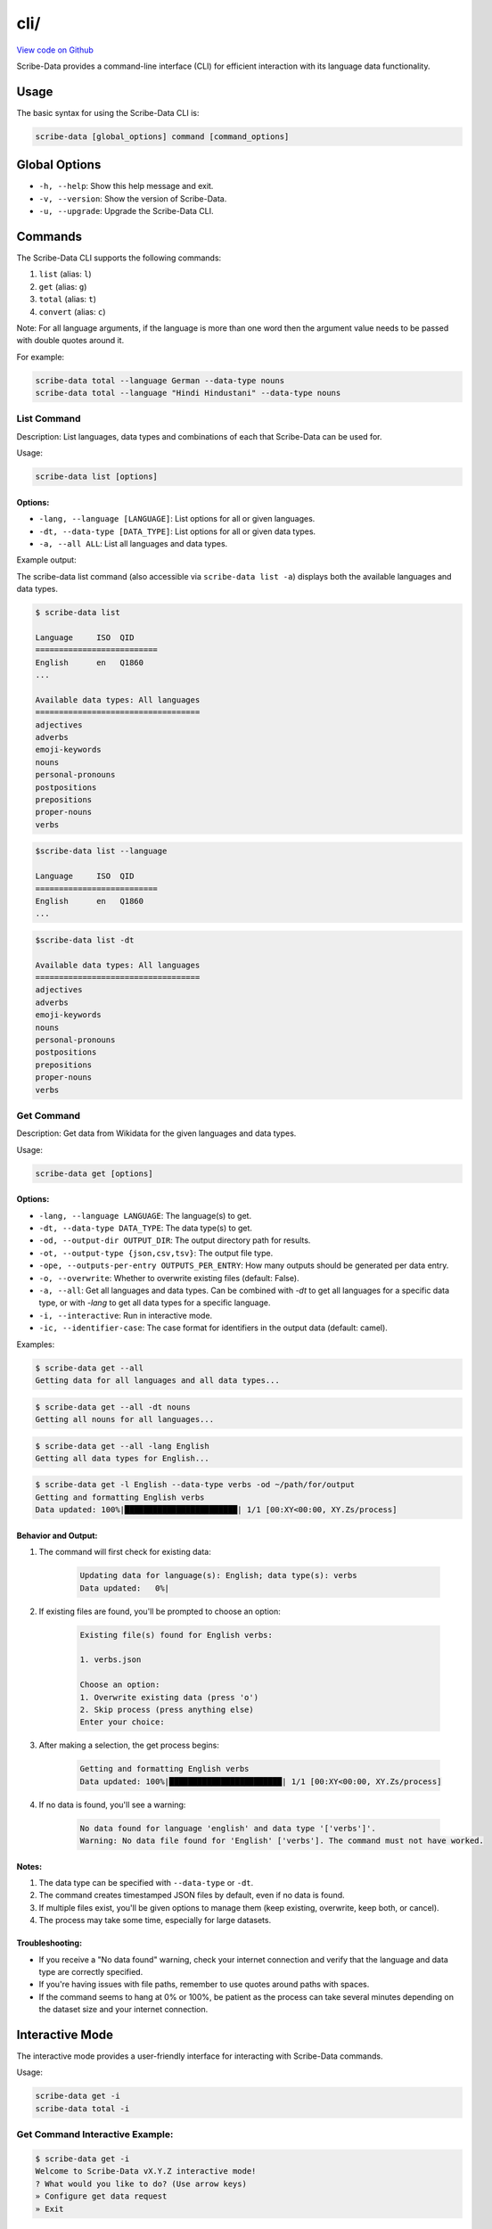cli/
====

`View code on Github <https://github.com/scribe-org/Scribe-Data/tree/main/src/scribe_data/cli>`_

Scribe-Data provides a command-line interface (CLI) for efficient interaction with its language data functionality.

Usage
-----

The basic syntax for using the Scribe-Data CLI is:

.. code-block:: bash

    scribe-data [global_options] command [command_options]

Global Options
--------------

- ``-h, --help``: Show this help message and exit.
- ``-v, --version``: Show the version of Scribe-Data.
- ``-u, --upgrade``: Upgrade the Scribe-Data CLI.

Commands
--------

The Scribe-Data CLI supports the following commands:

1. ``list`` (alias: ``l``)
2. ``get`` (alias: ``g``)
3. ``total`` (alias: ``t``)
4. ``convert`` (alias: ``c``)

Note: For all language arguments, if the language is more than one word then the argument value needs to be passed with double quotes around it.

For example:

.. code-block:: bash

    scribe-data total --language German --data-type nouns
    scribe-data total --language "Hindi Hindustani" --data-type nouns

List Command
~~~~~~~~~~~~

Description: List languages, data types and combinations of each that Scribe-Data can be used for.

Usage:

.. code-block:: bash

    scribe-data list [options]

Options:
^^^^^^^^

- ``-lang, --language [LANGUAGE]``: List options for all or given languages.
- ``-dt, --data-type [DATA_TYPE]``: List options for all or given data types.
- ``-a, --all ALL``: List all languages and data types.

Example output:

The scribe-data list command (also accessible via ``scribe-data list -a``) displays both the available languages and data types.

.. code-block:: text

    $ scribe-data list

    Language     ISO  QID
    ==========================
    English      en   Q1860
    ...

    Available data types: All languages
    ===================================
    adjectives
    adverbs
    emoji-keywords
    nouns
    personal-pronouns
    postpositions
    prepositions
    proper-nouns
    verbs




.. code-block:: text

    $scribe-data list --language

    Language     ISO  QID
    ==========================
    English      en   Q1860
    ...


.. code-block:: text

    $scribe-data list -dt

    Available data types: All languages
    ===================================
    adjectives
    adverbs
    emoji-keywords
    nouns
    personal-pronouns
    postpositions
    prepositions
    proper-nouns
    verbs

Get Command
~~~~~~~~~~~

Description: Get data from Wikidata for the given languages and data types.

Usage:

.. code-block:: bash

    scribe-data get [options]

Options:
^^^^^^^^

- ``-lang, --language LANGUAGE``: The language(s) to get.
- ``-dt, --data-type DATA_TYPE``: The data type(s) to get.
- ``-od, --output-dir OUTPUT_DIR``: The output directory path for results.
- ``-ot, --output-type {json,csv,tsv}``: The output file type.
- ``-ope, --outputs-per-entry OUTPUTS_PER_ENTRY``: How many outputs should be generated per data entry.
- ``-o, --overwrite``: Whether to overwrite existing files (default: False).
- ``-a, --all``: Get all languages and data types. Can be combined with `-dt` to get all languages for a specific data type, or with `-lang` to get all data types for a specific language.
- ``-i, --interactive``: Run in interactive mode.
- ``-ic, --identifier-case``: The case format for identifiers in the output data (default: camel).

Examples:

.. code-block:: bash

    $ scribe-data get --all
    Getting data for all languages and all data types...

.. code-block:: bash

    $ scribe-data get --all -dt nouns
    Getting all nouns for all languages...

.. code-block:: bash

    $ scribe-data get --all -lang English
    Getting all data types for English...

.. code-block:: bash

    $ scribe-data get -l English --data-type verbs -od ~/path/for/output
    Getting and formatting English verbs
    Data updated: 100%|████████████████████████| 1/1 [00:XY<00:00, XY.Zs/process]

Behavior and Output:
^^^^^^^^^^^^^^^^^^^^

1. The command will first check for existing data:

    .. code-block:: text

        Updating data for language(s): English; data type(s): verbs
        Data updated:   0%|

2. If existing files are found, you'll be prompted to choose an option:

    .. code-block:: text

        Existing file(s) found for English verbs:

        1. verbs.json

        Choose an option:
        1. Overwrite existing data (press 'o')
        2. Skip process (press anything else)
        Enter your choice:

3. After making a selection, the get process begins:

    .. code-block:: text

        Getting and formatting English verbs
        Data updated: 100%|████████████████████████| 1/1 [00:XY<00:00, XY.Zs/process]

4. If no data is found, you'll see a warning:

    .. code-block:: text

        No data found for language 'english' and data type '['verbs']'.
        Warning: No data file found for 'English' ['verbs']. The command must not have worked.

Notes:
^^^^^^

1. The data type can be specified with ``--data-type`` or ``-dt``.
2. The command creates timestamped JSON files by default, even if no data is found.
3. If multiple files exist, you'll be given options to manage them (keep existing, overwrite, keep both, or cancel).
4. The process may take some time, especially for large datasets.

Troubleshooting:
^^^^^^^^^^^^^^^^

- If you receive a "No data found" warning, check your internet connection and verify that the language and data type are correctly specified.
- If you're having issues with file paths, remember to use quotes around paths with spaces.
- If the command seems to hang at 0% or 100%, be patient as the process can take several minutes depending on the dataset size and your internet connection.

Interactive Mode
----------------

The interactive mode provides a user-friendly interface for interacting with Scribe-Data commands.

Usage:

.. code-block:: bash

    scribe-data get -i
    scribe-data total -i

Get Command Interactive Example:
~~~~~~~~~~~~~~~~~~~~~~~~~~~~~~~~

.. code-block:: text

    $ scribe-data get -i
    Welcome to Scribe-Data vX.Y.Z interactive mode!
    ? What would you like to do? (Use arrow keys)
    » Configure get data request
    » Exit

1. If user selects ``Configure get data request``:

.. code-block:: text

    ? What would you like to do? Configure get data request
    Follow the prompts below. Press tab for completions and enter to select.
    Select languages (comma-separated or 'All'): english
    Select data types (comma-separated or 'All'): nouns
    Select output type (json/csv/tsv): json
    Enter output directory (default: scribe_data_json_export):
    Overwrite existing files? (Y/n): Y

    Scribe-Data Request Configuration Summary
    ┏━━━━━━━━━━━━━━━━━━┳━━━━━━━━━━━━━━━━━━━━━━━━━┓
    ┃ Setting          ┃ Value(s)                ┃
    ┡━━━━━━━━━━━━━━━━━━╇━━━━━━━━━━━━━━━━━━━━━━━━━┩
    │ Languages        │ english                 │
    │ Data Types       │ nouns                   │
    │ Output Type      │ json                    │
    │ Output Directory │ scribe_data_json_export │
    │ Overwrite        │ Yes                     │
    └──────────────────┴─────────────────────────┘

    ? What would you like to do? (Use arrow keys)
    » Configure get data request
    » Request for get data
    » Exit

2. If user selects ``Request for get data``:

.. code-block:: text

    ? What would you like to do? Request for get data
    Exporting english nouns data:   0%|                                                               | 0/1 [00:00<?, ?operation/s]
    Updating data for language(s): English; data type(s): Nouns
    Overwrite is enabled. Removing existing files...
    Querying and formatting English nouns
    Wrote file english/nouns.json with 59,255 nouns.
    Updated data was saved in: Scribe-Data/scribe_data_json_export.
    [01:26:58] INFO     ✔ Exported english nouns data.                                               interactive.py:239
    Exporting english nouns data: 100%|████████████████████████████████████████████████████| 1/1 [00:16<00:00, 16.36s/operation]

3. After the process is complete, we'll see a confirmation message:

.. code-block:: text

    Data request completed successfully!
    Thank you for using Scribe-Data!

Total Command Interactive Example:
~~~~~~~~~~~~~~~~~~~~~~~~~~~~~~~~~~

.. code-block:: text

    $ scribe-data total -i
    Welcome to Scribe-Data vX.Y.Z interactive mode!
    ? What would you like to do? (Use arrow keys)
    » Configure total lexemes request
    » Exit

If user selects ``Configure total lexemes request``:

.. code-block:: text

    ? What would you like to do? Configure total lexemes request
    Select languages (comma-separated or 'All'): english,basque
    Select data types (comma-separated or 'All'): nouns,adjectives

    Language             Data Type                 Total Lexemes
    ======================================================================
    english              nouns                     30,841
                         adjectives                12,840

    basque               nouns                     14,498
                         adjectives                278

Features:
^^^^^^^^^

1. Step-by-step prompts for all options.
2. Tab completion support.
3. Clear configuration summary before execution.
4. Progress tracking during data retrieval.
5. Multiple language and data type selection support.
6. Formatted table output for results.
7. User can select ``All languages`` or ``All data types`` at once.
8. User can exit the interactive mode at any time by selecting ``Exit``.

The interactive mode is particularly useful for:
- First-time users learning the CLI options.
- Complex queries with multiple parameters.
- Viewing available options without memorizing commands.

Total Command
~~~~~~~~~~~~~

Description: Check Wikidata for the total available data for the given languages and data types.

Usage:

.. code-block:: bash

    scribe-data total [options]

Options:
^^^^^^^^

- ``-lang, --language LANGUAGE``: The language(s) to check totals for. Can be a language name or QID.
- ``-dt, --data-type DATA_TYPE``: The data type(s) to check totals for.
- ``-a, --all``: Get totals for all languages and data types.

Examples:

1. Get totals for all languages and data types:

.. code-block:: text

    $ scribe-data total --all
    Total lexemes for all languages and data types:
    ==============================================
    Language     Data Type     Total Lexemes
    ==============================================
    English      nouns         123,456
                 verbs         234,567
    ...

2. Get totals for all data types in English:

.. code-block:: text

    $ scribe-data total --language English
    Returning total counts for English data types...

    Language        Data Type                 Total Wikidata Lexemes
    ================================================================
    English         adjectives                12,345
                    adverbs                   23,456
                    nouns                     34,567
    ...

3. Get totals using a Wikidata QID:

.. code-block:: text

    $ scribe-data total --language Q1860
    Wikidata QID Q1860 passed. Checking all data types.

    Language        Data Type                 Total Wikidata Lexemes
    ================================================================
    Q1860           adjectives                12,345
                    adverbs                   23,456
                    articles                  30
                    conjunctions              40
                    nouns                     56,789
                    personal pronouns         60
    ...

4. Get totals for a specific language and data type combination:

.. code-block:: text

    $ scribe-data total --language English -dt nouns
    Language: English
    Data type: nouns
    Total number of lexemes: 12,345

5. Get totals for a specific QID and data type combination:

.. code-block:: text

    $ scribe-data total --language Q1860 -dt verbs
    Language: Q1860
    Data type: verbs
    Total number of lexemes: 23,456

Convert Command
~~~~~~~~~~~~~~~

Description: Convert data returned by Scribe-Data to different file types.

Usage:

.. code-block:: bash

    scribe-data convert [options]

Options:
^^^^^^^^

- ``-f, --file FILE``: The file to convert to a new type.
- ``-ko, --keep-original``: Whether to keep the file to be converted (default: True).
- ``-ot, --output-type {json,csv,tsv,sqlite}``: The output file type.
